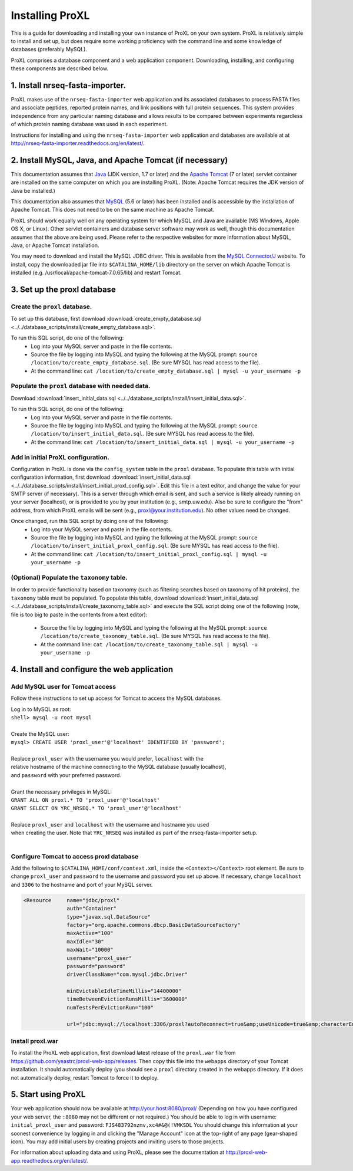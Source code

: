 ===========================================
Installing ProXL
===========================================

This is a guide for downloading and installing your own instance of ProXL
on your own system. ProXL is relatively simple to install and set up, but does require
some working proficiency with the command line and some knowledge of databases
(preferably MySQL).

ProXL comprises a database component and a web application component. Downloading,
installing, and configuring these components are described below.

1. Install nrseq-fasta-importer.
==========================================================
ProXL makes use of the ``nrseq-fasta-importer`` web application and its associated databases
to process FASTA files and associate peptides, reported protein names, and link positions with
full protein sequences. This system provides independence from any particular naming database and
allows results to be compared between experiments regardless of which protein naming
database was used in each experiment.

Instructions for installing and using the ``nrseq-fasta-importer`` web application and databases are
available at at `<http://nrseq-fasta-importer.readthedocs.org/en/latest/>`_.


2. Install MySQL, Java, and Apache Tomcat (if necessary)
==========================================================

This documentation assumes that `Java <http://www.java.com/>`_ (JDK version, 1.7 or later) and the
`Apache Tomcat <http://tomcat.apache.org/>`_ (7 or later) servlet container are installed on the same
computer on which you are installing ProXL. (Note: Apache Tomcat requires the JDK version of Java be
installed.)

This documentation also assumes that `MySQL <http://www.mysql.com/>`_ (5.6 or later) has been
installed and is accessible by the installation of Apache Tomcat. This does not need to be on the
same machine as Apache Tomcat.

ProXL should work equally well on any operating system for which
MySQL and Java are available (MS Windows, Apple OS X, or Linux). Other servlet containers and database
server software may work as well, though this documentation assumes that the above are being used.
Please refer to the respective websites for more information about MySQL, Java, or Apache Tomcat
installation.

You may need to download and install the MySQL JDBC driver. This is available from the 
`MySQL Connector/J <http://dev.mysql.com/downloads/connector/j/>`_ website. To install, copy
the downloaded jar file into ``$CATALINA_HOME/lib`` directory on the server on which Apache Tomcat
is installed (e.g. /usr/local/apache-tomcat-7.0.65/lib) and restart Tomcat.

3. Set up the proxl database
==========================================================

Create the ``proxl`` database.
-----------------------------------
To set up this database, first download :download:`create_empty_database.sql <../../database_scripts/install/create_empty_database.sql>`.

To run this SQL script, do one of the following:
    * Log into your MySQL server and paste in the file contents.
    * Source the file by logging into MySQL and typing the following at the MySQL prompt: ``source /location/to/create_empty_database.sql``. (Be sure MYSQL has read access to the file).
    * At the command line: ``cat /location/to/create_empty_database.sql | mysql -u your_username -p``

Populate the ``proxl`` database with needed data.
-------------------------------------------------------
Download :download:`insert_initial_data.sql <../../database_scripts/install/insert_initial_data.sql>`.

To run this SQL script, do one of the following:
    * Log into your MySQL server and paste in the file contents.
    * Source the file by logging into MySQL and typing the following at the MySQL prompt: ``source /location/to/insert_initial_data.sql``. (Be sure MYSQL has read access to the file).
    * At the command line: ``cat /location/to/insert_initial_data.sql | mysql -u your_username -p``

Add in initial ProXL configuration.
-------------------------------------------------------
Configuration in ProXL is done via the ``config_system`` table in the ``proxl`` database. To populate
this table with initial configuration information, first download :download:`insert_initial_data.sql <../../database_scripts/install/insert_initial_proxl_config.sql>`.
Edit this file in a text editor, and change the value for your SMTP server (if necessary). This is a server through which email is sent, and such a service is likely
already running on your server (localhost), or is provided to you by your institution (e.g., smtp.uw.edu). Also be sure to configure the "from" address, from which
ProXL emails will be sent (e.g., proxl@your.institution.edu). No other values need be changed.

Once changed, run this SQL script by doing one of the following:
    * Log into your MySQL server and paste in the file contents.
    * Source the file by logging into MySQL and typing the following at the MySQL prompt: ``source /location/to/insert_initial_proxl_config.sql``. (Be sure MYSQL has read access to the file).
    * At the command line: ``cat /location/to/insert_initial_proxl_config.sql | mysql -u your_username -p``

(Optional) Populate the ``taxonomy`` table.
-------------------------------------------------------
In order to provide functionality based on taxonomy (such as filtering searches based on taxonomy of hit proteins), the
``taxonomy`` table must be populated. To populate this table, download :download:`insert_initial_data.sql <../../database_scripts/install/create_taxonomy_table.sql>` and
execute the SQL script doing one of the following (note, file is too big to paste in the contents from a text editor):

    * Source the file by logging into MySQL and typing the following at the MySQL prompt: ``source /location/to/create_taxonomy_table.sql``. (Be sure MYSQL has read access to the file).
    * At the command line: ``cat /location/to/create_taxonomy_table.sql | mysql -u your_username -p``


4. Install and configure the web application
==========================================================

Add MySQL user for Tomcat access
------------------------------------------
Follow these instructions to set up access for Tomcat to access the MySQL databases.

|	Log in to MySQL as root:
|	``shell> mysql -u root mysql``
|	
|	Create the MySQL user:
|	``mysql> CREATE USER 'proxl_user'@'localhost' IDENTIFIED BY 'password';``	
|
|	Replace ``proxl_user`` with the username you would prefer, ``localhost`` with the
|	relative hostname of the machine connecting to the MySQL database (usually localhost),
|	and ``password`` with your preferred password.
|
|	Grant the necessary privileges in MySQL:
|	``GRANT ALL ON proxl.* TO 'proxl_user'@'localhost'``	
|	``GRANT SELECT ON YRC_NRSEQ.* TO 'proxl_user'@'localhost'``
|
|	Replace ``proxl_user`` and ``localhost`` with the username and hostname you used
|	when creating the user. Note that ``YRC_NRSEQ`` was installed as part of the nrseq-fasta-importer setup.
|

Configure Tomcat to access proxl database
---------------------------------------------------------

Add the following to ``$CATALINA_HOME/conf/context.xml``, inside the ``<Context></Context>`` root
element. Be sure to change ``proxl_user`` and ``password`` to the username and password you set
up above. If necessary, change ``localhost`` and ``3306`` to the hostname and port of your
MySQL server.
	
.. code-block:: xml
	
          <Resource     name="jdbc/proxl"
                        auth="Container"
                        type="javax.sql.DataSource"
                        factory="org.apache.commons.dbcp.BasicDataSourceFactory"
                        maxActive="100"
                        maxIdle="30"
                        maxWait="10000"
                        username="proxl_user"
                        password="password"
                        driverClassName="com.mysql.jdbc.Driver"

                        minEvictableIdleTimeMillis="14400000"
                        timeBetweenEvictionRunsMillis="3600000"
                        numTestsPerEvictionRun="100"

                        url="jdbc:mysql://localhost:3306/proxl?autoReconnect=true&amp;useUnicode=true&amp;characterEncoding=UTF-8&amp;characterSetResults=UTF-8"/>



Install proxl.war
------------------------------
To install the ProXL web application, first download latest release of the ``proxl.war`` file
from `<https://github.com/yeastrc/proxl-web-app/releases>`_. Then copy this file into the
``webapps`` directory of your Tomcat installation. It should automatically deploy (you should
see a ``proxl`` directory created in the webapps directory. If it does not automatically deploy,
restart Tomcat to force it to deploy.

5. Start using ProXL
==========================================================
Your web application should now be available at http://your.host:8080/proxl/
(Depending on how you have configured your web server, the ``:8080`` may not be different or
not required.) You should be able to log in with username: ``initial_proxl_user`` and
password: ``FJS483792nzmv,xc4#&@(!VMKSDL``  You should change this information at your soonest
convenience by logging in and clicking the "Manage Account" icon at the top-right of any page
(gear-shaped icon). You may add initial users by creating projects and inviting users to those projects.

For information about uploading data and using ProXL, please see the documentation at `<http://proxl-web-app.readthedocs.org/en/latest/>`_.

